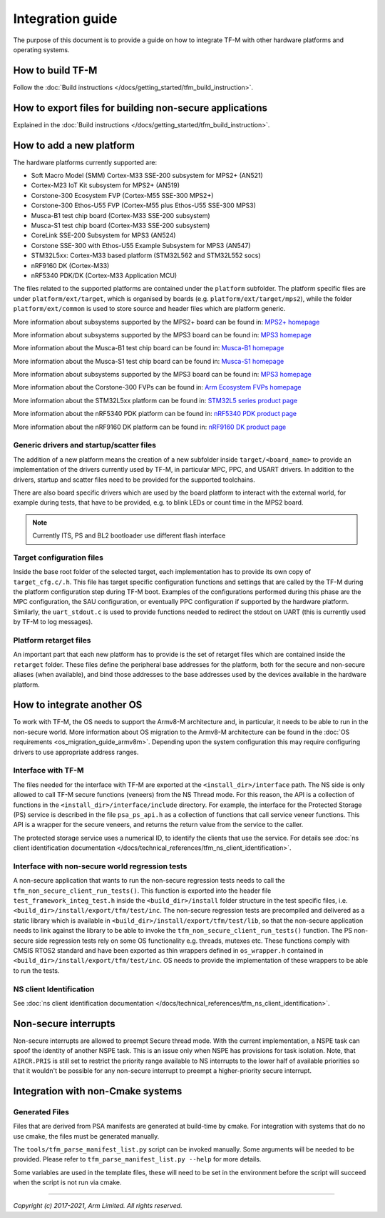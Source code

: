 #################
Integration guide
#################
The purpose of this document is to provide a guide on how to integrate TF-M
with other hardware platforms and operating systems.

*****************
How to build TF-M
*****************
Follow the :doc:`Build instructions </docs/getting_started/tfm_build_instruction>`.

********************************************************
How to export files for building non-secure applications
********************************************************
Explained in the :doc:`Build instructions </docs/getting_started/tfm_build_instruction>`.

*************************
How to add a new platform
*************************
The hardware platforms currently supported are:

- Soft Macro Model (SMM) Cortex-M33 SSE-200 subsystem for MPS2+ (AN521)
- Cortex-M23 IoT Kit subsystem for MPS2+ (AN519)
- Corstone-300 Ecosystem FVP (Cortex-M55 SSE-300 MPS2+)
- Corstone-300 Ethos-U55 FVP (Cortex-M55 plus Ethos-U55 SSE-300 MPS3)
- Musca-B1 test chip board (Cortex-M33 SSE-200 subsystem)
- Musca-S1 test chip board (Cortex-M33 SSE-200 subsystem)
- CoreLink SSE-200 Subsystem for MPS3 (AN524)
- Corstone SSE-300 with Ethos-U55 Example Subsystem for MPS3 (AN547)
- STM32L5xx: Cortex-M33 based platform (STM32L562 and STM32L552 socs)
- nRF9160 DK (Cortex-M33)
- nRF5340 PDK/DK (Cortex-M33 Application MCU)

The files related to the supported platforms are contained under the
``platform`` subfolder. The platform specific files are under
``platform/ext/target``, which is organised by boards
(e.g. ``platform/ext/target/mps2``), while the folder ``platform/ext/common``
is used to store source and header files which are platform generic.

More information about subsystems supported by the MPS2+ board can be found in:
`MPS2+ homepage <https://developer.arm.com/products/system-design/development-boards/fpga-prototyping-boards/mps2>`__

More information about subsystems supported by the MPS3 board can be found in:
`MPS3 homepage <https://developer.arm.com/products/system-design/development-boards/fpga-prototyping-boards/mps3>`__

More information about the Musca-B1 test chip board can be found in:
`Musca-B1 homepage <https://www.arm.com/products/development-tools/development-boards/musca-b1-iot>`__

More information about the Musca-S1 test chip board can be found in:
`Musca-S1 homepage <https://www.arm.com/company/news/2019/05/arm-demonstrates-new-iot-test-chip-and-board>`__

More information about subsystems supported by the MPS3 board can be found in:
`MPS3 homepage <https://www.arm.com/products/development-tools/development-boards/mps3>`__

More information about the Corstone-300 FVPs can be found in:
`Arm Ecosystem FVPs homepage <https://developer.arm.com/tools-and-software/open-source-software/arm-platforms-software/arm-ecosystem-fvps>`__

More information about the STM32L5xx platform can be found in:
`STM32L5 series product page <https://www.st.com/content/st_com/en/products/microcontrollers-microprocessors/stm32-32-bit-arm-cortex-mcus/stm32-ultra-low-power-mcus/stm32l5-series.html>`__

More information about the nRF5340 PDK platform can be found in:
`nRF5340 PDK product page <https://www.nordicsemi.com/Software-and-tools/Development-Kits/nRF5340-PDK>`__

More information about the nRF9160 DK platform can be found in:
`nRF9160 DK product page <https://www.nordicsemi.com/Software-and-tools/Development-Kits/nRF9160-DK>`__

Generic drivers and startup/scatter files
=========================================
The addition of a new platform means the creation of a new subfolder inside
``target/<board_name>`` to provide an implementation of the drivers currently
used by TF-M, in particular MPC, PPC, and USART drivers. In addition to the
drivers, startup and scatter files need to be provided for the supported
toolchains.

There are also board specific drivers which are used by the board
platform to interact with the external world, for example during tests, that
have to be provided, e.g. to blink LEDs or count time in the MPS2 board.

.. Note::

    Currently ITS, PS and BL2 bootloader use different flash interface

Target configuration files
==========================
Inside the base root folder of the selected target, each implementation has to
provide its own copy of ``target_cfg.c/.h``. This file has target specific
configuration functions and settings that are called by the TF-M during the
platform configuration step during TF-M boot. Examples of the configurations
performed during this phase are the MPC configuration, the SAU configuration,
or eventually PPC configuration if supported by the hardware platform.
Similarly, the ``uart_stdout.c`` is used to provide functions needed to redirect
the stdout on UART (this is currently used by TF-M to log messages).

Platform retarget files
=======================
An important part that each new platform has to provide is the set of retarget
files which are contained inside the ``retarget`` folder. These files define the
peripheral base addresses for the platform, both for the secure and non-secure
aliases (when available), and bind those addresses to the base addresses used by
the devices available in the hardware platform.

***************************
How to integrate another OS
***************************
To work with TF-M, the OS needs to support the Armv8-M architecture and, in
particular, it needs to be able to run in the non-secure world. More
information about OS migration to the Armv8-M architecture can be found in the
:doc:`OS requirements <os_migration_guide_armv8m>`. Depending upon the system
configuration this may require configuring drivers to use appropriate address
ranges.

Interface with TF-M
===================
The files needed for the interface with TF-M are exported at the
``<install_dir>/interface`` path. The NS side is only allowed to call
TF-M secure functions (veneers) from the NS Thread mode. For this reason, the
API is a collection of functions in the ``<install_dir>/interface/include``
directory. For example, the interface for the Protected Storage (PS) service
is described in the file ``psa_ps_api.h`` as a collection of functions that
call service veneer functions. This API is a wrapper for the secure veneers,
and returns the return value from the service to the caller.

The protected storage service uses a numerical ID, to identify the clients that
use the service. For details see
:doc:`ns client identification documentation </docs/technical_references/tfm_ns_client_identification>`.

Interface with non-secure world regression tests
================================================
A non-secure application that wants to run the non-secure regression tests
needs to call the ``tfm_non_secure_client_run_tests()``. This function is
exported into the header file ``test_framework_integ_test.h`` inside the
``<build_dir>/install`` folder structure in the test specific files,
i.e. ``<build_dir>/install/export/tfm/test/inc``. The non-secure regression
tests are precompiled and delivered as a static library which is available in
``<build_dir>/install/export/tfm/test/lib``, so that the non-secure application
needs to link against the library to be able to invoke the
``tfm_non_secure_client_run_tests()`` function. The PS non-secure side
regression tests rely on some OS functionality e.g. threads, mutexes etc. These
functions comply with CMSIS RTOS2 standard and have been exported as thin
wrappers defined in ``os_wrapper.h`` contained in
``<build_dir>/install/export/tfm/test/inc``. OS needs to provide the
implementation of these wrappers to be able to run the tests.

NS client Identification
========================
See
:doc:`ns client identification documentation </docs/technical_references/tfm_ns_client_identification>`.

*********************
Non-secure interrupts
*********************
Non-secure interrupts are allowed to preempt Secure thread mode.
With the current implementation, a NSPE task can spoof the identity of another
NSPE task. This is an issue only when NSPE has provisions for task isolation.
Note, that ``AIRCR.PRIS`` is still set to restrict the priority range available
to NS interrupts to the lower half of available priorities so that it wouldn't
be possible for any non-secure interrupt to preempt a higher-priority secure
interrupt.

**********************************
Integration with non-Cmake systems
**********************************

Generated Files
===============

Files that are derived from PSA manifests are generated at build-time by cmake.
For integration with systems that do no use cmake, the files must be generated
manually.

The ``tools/tfm_parse_manifest_list.py`` script can be invoked manually. Some
arguments will be needed to be provided. Please refer to
``tfm_parse_manifest_list.py --help`` for more details.

Some variables are used in the template files, these will need to be set in the
environment before the script will succeed when the script is not run via cmake.

--------------

*Copyright (c) 2017-2021, Arm Limited. All rights reserved.*
